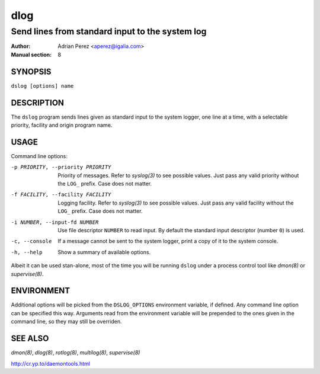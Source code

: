 ======
 dlog
======

------------------------------------------------
Send lines from standard input to the system log
------------------------------------------------

:Author: Adrian Perez <aperez@igalia.com>
:Manual section: 8


SYNOPSIS
========

``dslog [options] name``


DESCRIPTION
===========

The ``dslog`` program sends lines given as standard input to the system
logger, one line at a time, with a selectable priority, facility and origin
program name.


USAGE
=====

Command line options:

-p PRIORITY, --priority PRIORITY
              Priority of messages. Refer to `syslog(3)` to see possible
              values. Just pass any valid priority without the ``LOG_``
              prefix. Case does not matter.

-f FACILITY, --facility FACILITY
              Logging facility. Refer to `syslog(3)` to see possible values.
              Just pass any valid facility without the ``LOG_`` prefix. Case
              does not matter.

-i NUMBER, --input-fd NUMBER
              Use file descriptor ``NUMBER`` to read input. By default the
              standard input descriptor (number ``0``) is used.

-c, --console
              If a message cannot be sent to the system logger, print a copy
              of it to the system console.

-h, --help    Show a summary of available options.

Albeit it can be used stan-alone, most of the time you will be running
``dslog`` under a process control tool like `dmon(8)` or `supervise(8)`.


ENVIRONMENT
===========

Additional options will be picked from the ``DSLOG_OPTIONS`` environment
variable, if defined. Any command line option can be specified this way.
Arguments read from the environment variable will be prepended to the ones
given in the command line, so they may still be overriden.


SEE ALSO
========

`dmon(8)`, `dlog(8)`, `rotlog(8)`, `multilog(8)`, `supervise(8)`

http://cr.yp.to/daemontools.html

